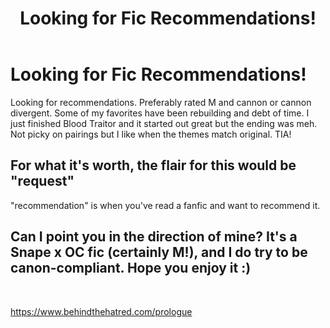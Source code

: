 #+TITLE: Looking for Fic Recommendations!

* Looking for Fic Recommendations!
:PROPERTIES:
:Author: StarsAligned1993
:Score: 1
:DateUnix: 1602987952.0
:DateShort: 2020-Oct-18
:FlairText: Recommendation
:END:
Looking for recommendations. Preferably rated M and cannon or cannon divergent. Some of my favorites have been rebuilding and debt of time. I just finished Blood Traitor and it started out great but the ending was meh. Not picky on pairings but I like when the themes match original. TIA!


** For what it's worth, the flair for this would be "request"

"recommendation" is when you've read a fanfic and want to recommend it.
:PROPERTIES:
:Author: Vercalos
:Score: 2
:DateUnix: 1603003970.0
:DateShort: 2020-Oct-18
:END:


** Can I point you in the direction of mine? It's a Snape x OC fic (certainly M!), and I do try to be canon-compliant. Hope you enjoy it :)

​

[[https://www.behindthehatred.com/prologue]]
:PROPERTIES:
:Author: LizaSolovyev
:Score: 1
:DateUnix: 1603112737.0
:DateShort: 2020-Oct-19
:END:
